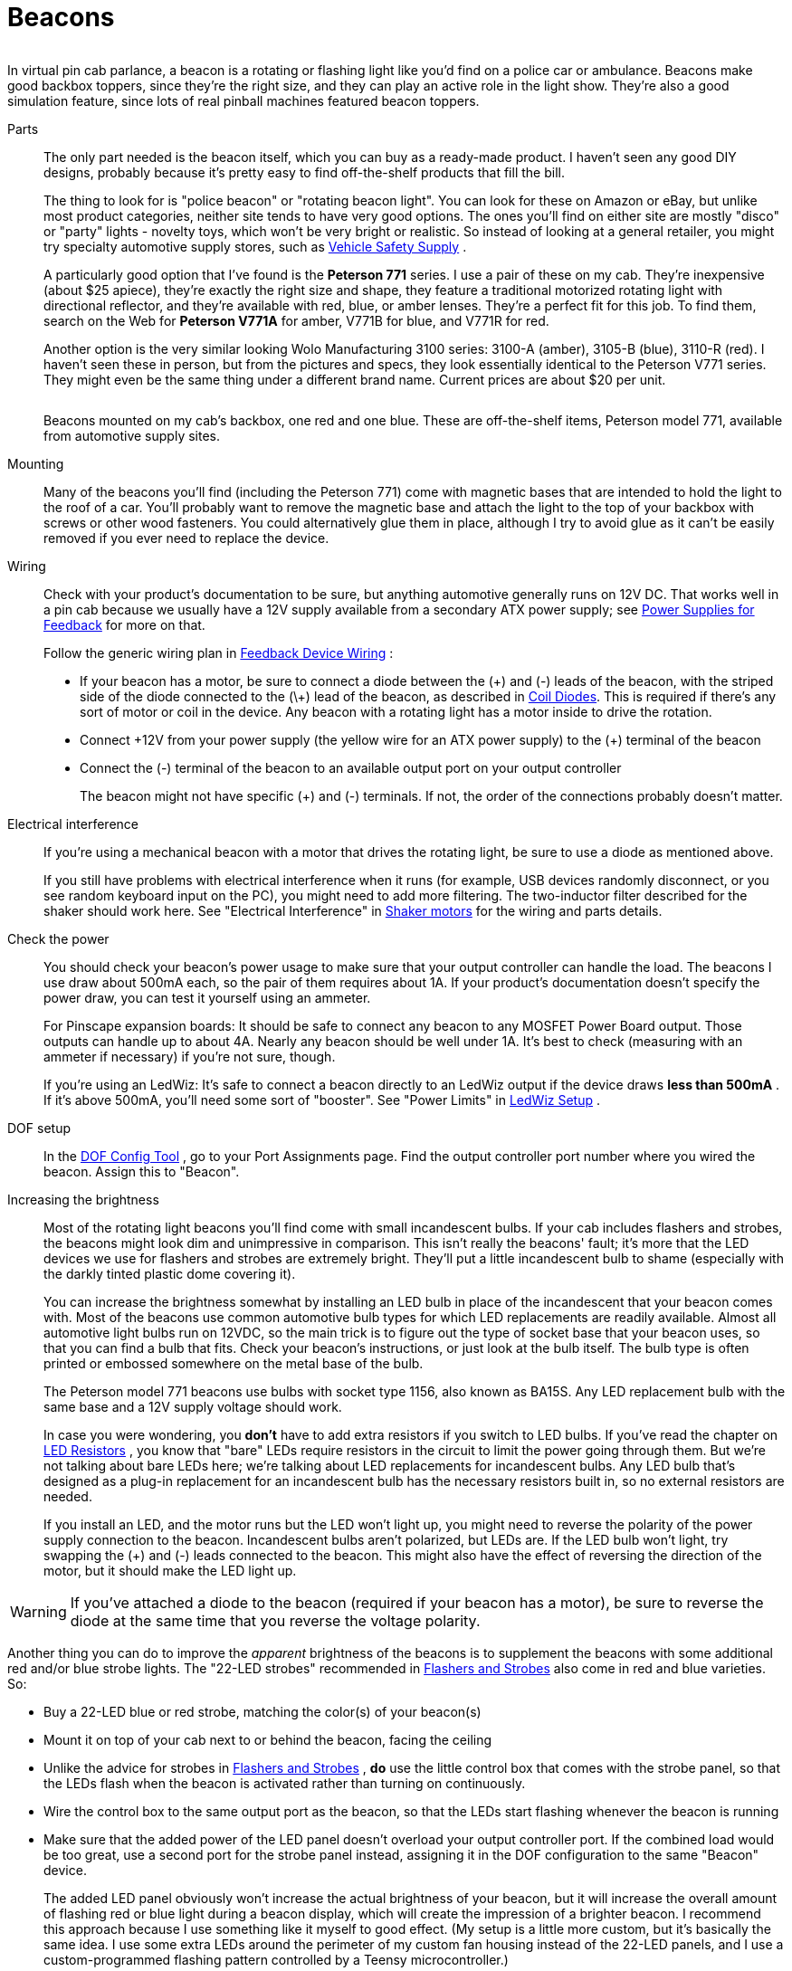 [#beacons]
= Beacons

image::images/GetawayTopper.png[""]
In virtual pin cab parlance, a beacon is a rotating or flashing light like you'd find on a police car or ambulance.
Beacons make good backbox toppers, since they're the right size, and they can play an active role in the light show.
They're also a good simulation feature, since lots of real pinball machines featured beacon toppers.

Parts:: The only part needed is the beacon itself, which you can buy as a ready-made product.
I haven't seen any good DIY designs, probably because it's pretty easy to find off-the-shelf products that fill the bill.
+
The thing to look for is "police beacon" or "rotating beacon light".
You can look for these on Amazon or eBay, but unlike most product categories, neither site tends to have very good options.
The ones you'll find on either site are mostly "disco" or "party" lights - novelty toys, which won't be very bright or realistic.
So instead of looking at a general retailer, you might try specialty automotive supply stores, such as link:https://www.vehiclesafetysupply.com/[Vehicle Safety Supply] .
+
A particularly good option that I've found is the *Peterson 771* series.
I use a pair of these on my cab.
They're inexpensive (about $25 apiece), they're exactly the right size and shape, they feature a traditional motorized rotating light with directional reflector, and they're available with red, blue, or amber lenses.
They're a perfect fit for this job.
To find them, search on the Web for *Peterson V771A* for amber, V771B for blue, and V771R for red.
+
Another option is the very similar looking Wolo Manufacturing 3100 series: 3100-A (amber), 3105-B (blue), 3110-R (red).
I haven't seen these in person, but from the pictures and specs, they look essentially identical to the Peterson V771 series.
They might even be the same thing under a different brand name.
Current prices are about $20 per unit.
+
image::images/PinscapeBeacons.png[""]
+
Beacons mounted on my cab's backbox, one red and one blue.
These are off-the-shelf items, Peterson model 771, available from automotive supply sites.

Mounting:: Many of the beacons you'll find (including the Peterson 771) come with magnetic bases that are intended to hold the light to the roof of a car.
You'll probably want to remove the magnetic base and attach the light to the top of your backbox with screws or other wood fasteners.
You could alternatively glue them in place, although I try to avoid glue as it can't be easily removed if you ever need to replace the device.

Wiring:: Check with your product's documentation to be sure, but anything automotive generally runs on 12V DC.
That works well in a pin cab because we usually have a 12V supply available from a secondary ATX power supply; see xref:powerSupplies.adoc#powerSupplies[Power Supplies for Feedback] for more on that.
+
Follow the generic wiring plan in xref:feedbackWiring.adoc#feedbackDeviceWiring[Feedback Device Wiring] :

* If your beacon has a motor, be sure to connect a diode between the (\+) and (-) leads of the beacon, with the striped side of the diode connected to the (\+) lead of the beacon, as described in xref:diodes.adoc#coilDiodes[Coil Diodes].
This is required if there's any sort of motor or coil in the device.
Any beacon with a rotating light has a motor inside to drive the rotation.
* Connect \+12V from your power supply (the yellow wire for an ATX power supply) to the (+) terminal of the beacon
* Connect the (-) terminal of the beacon to an available output port on your output controller
+
The beacon might not have specific (+) and (-) terminals.
If not, the order of the connections probably doesn't matter.

Electrical interference:: If you're using a mechanical beacon with a motor that drives the rotating light, be sure to use a diode as mentioned above.
+
If you still have problems with electrical interference when it runs (for example, USB devices randomly disconnect, or you see random keyboard input on the PC), you might need to add more filtering.
The two-inductor filter described for the shaker should work here.
See "Electrical Interference" in xref:shakers.adoc#shakerElectricalInterference[Shaker motors] for the wiring and parts details.

Check the power:: You should check your beacon's power usage to make sure that your output controller can handle the load.
The beacons I use draw about 500mA each, so the pair of them requires about 1A.
If your product's documentation doesn't specify the power draw, you can test it yourself using an ammeter.
+
For Pinscape expansion boards: It should be safe to connect any beacon to any MOSFET Power Board output.
Those outputs can handle up to about 4A.
Nearly any beacon should be well under 1A.
It's best to check (measuring with an ammeter if necessary) if you're not sure, though.
+
If you're using an LedWiz: It's safe to connect a beacon directly to an LedWiz output if the device draws *less than 500mA* .
If it's above 500mA, you'll need some sort of "booster".
See "Power Limits" in xref:ledwiz.adoc#ledwizSetup[LedWiz Setup] .

DOF setup:: In the link:https://configtool.vpuniverse.com/[DOF Config Tool] , go to your Port Assignments page.
Find the output controller port number where you wired the beacon.
Assign this to "Beacon".

Increasing the brightness:: Most of the rotating light beacons you'll find come with small incandescent bulbs.
If your cab includes flashers and strobes, the beacons might look dim and unimpressive in comparison.
This isn't really the beacons' fault; it's more that the LED devices we use for flashers and strobes are extremely bright.
They'll put a little incandescent bulb to shame (especially with the darkly tinted plastic dome covering it).
+
You can increase the brightness somewhat by installing an LED bulb in place of the incandescent that your beacon comes with.
Most of the beacons use common automotive bulb types for which LED replacements are readily available.
Almost all automotive light bulbs run on 12VDC, so the main trick is to figure out the type of socket base that your beacon uses, so that you can find a bulb that fits.
Check your beacon's instructions, or just look at the bulb itself.
The bulb type is often printed or embossed somewhere on the metal base of the bulb.
+
The Peterson model 771 beacons use bulbs with socket type 1156, also known as BA15S.
Any LED replacement bulb with the same base and a 12V supply voltage should work.
+
In case you were wondering, you *don't* have to add extra resistors if you switch to LED bulbs.
If you've read the chapter on xref:ledResistors.adoc#ledResistors[LED Resistors] , you know that "bare" LEDs require resistors in the circuit to limit the power going through them.
But we're not talking about bare LEDs here; we're talking about LED replacements for incandescent bulbs.
Any LED bulb that's designed as a plug-in replacement for an incandescent bulb has the necessary resistors built in, so no external resistors are needed.
+
If you install an LED, and the motor runs but the LED won't light up, you might need to reverse the polarity of the power supply connection to the beacon.
Incandescent bulbs aren't polarized, but LEDs are.
If the LED bulb won't light, try swapping the (+) and (-) leads connected to the beacon.
This might also have the effect of reversing the direction of the motor, but it should make the LED light up.

WARNING: If you've attached a diode to the beacon (required if your beacon has a motor), be sure to reverse the diode at the same time that you reverse the voltage polarity.

Another thing you can do to improve the _apparent_ brightness of the beacons is to supplement the beacons with some additional red and/or blue strobe lights.
The "22-LED strobes" recommended in xref:flashers.adoc#flashersAndStrobes[Flashers and Strobes] also come in red and blue varieties.
So:

* Buy a 22-LED blue or red strobe, matching the color(s) of your beacon(s)
* Mount it on top of your cab next to or behind the beacon, facing the ceiling
* Unlike the advice for strobes in xref:flashers.adoc#flashersAndStrobes[Flashers and Strobes] , *do* use the little control box that comes with the strobe panel, so that the LEDs flash when the beacon is activated rather than turning on continuously.
* Wire the control box to the same output port as the beacon, so that the LEDs start flashing whenever the beacon is running
* Make sure that the added power of the LED panel doesn't overload your output controller port.
If the combined load would be too great, use a second port for the strobe panel instead, assigning it in the DOF configuration to the same "Beacon" device.
+
The added LED panel obviously won't increase the actual brightness of your beacon, but it will increase the overall amount of flashing red or blue light during a beacon display, which will create the impression of a brighter beacon.
I recommend this approach because I use something like it myself to good effect.
(My setup is a little more custom, but it's basically the same idea.
I use some extra LEDs around the perimeter of my custom fan housing instead of the 22-LED panels, and I use a custom-programmed flashing pattern controlled by a Teensy microcontroller.)


